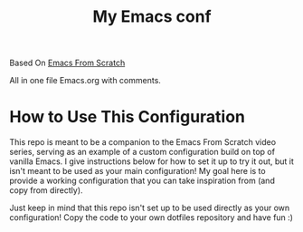 #+title: My Emacs conf

Based On [[https://github.com/daviwil/emacs-from-scratch][Emacs From Scratch]]

All in one file Emacs.org with comments.

* How to Use This Configuration

This repo is meant to be a companion to the Emacs From Scratch video series, serving as an example of a custom configuration build on top of vanilla Emacs.  I give instructions below for how to set it up to try it out, but it isn't meant to be used as your main configuration!  My goal here is to provide a working configuration that you can take inspiration from (and copy from directly).

Just keep in mind that this repo isn't set up to be used directly as your own configuration!  Copy the code to your own dotfiles repository and have fun :)

